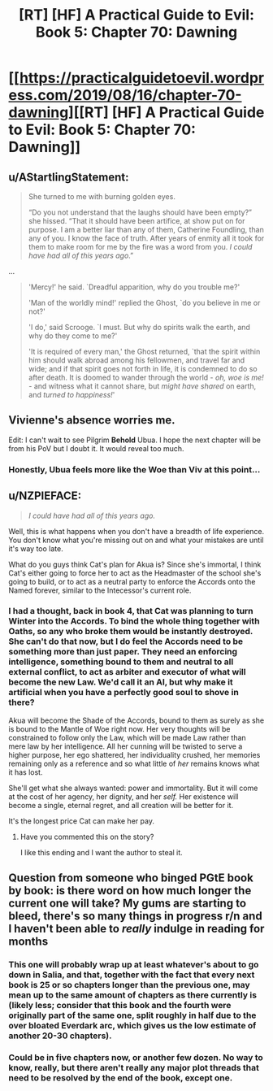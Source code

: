 #+TITLE: [RT] [HF] A Practical Guide to Evil: Book 5: Chapter 70: Dawning

* [[https://practicalguidetoevil.wordpress.com/2019/08/16/chapter-70-dawning][[RT] [HF] A Practical Guide to Evil: Book 5: Chapter 70: Dawning]]
:PROPERTIES:
:Author: NZPIEFACE
:Score: 56
:DateUnix: 1565929780.0
:DateShort: 2019-Aug-16
:END:

** u/AStartlingStatement:
#+begin_quote
  She turned to me with burning golden eyes.

  “Do you not understand that the laughs should have been empty?” she hissed. “That it should have been artifice, at show put on for purpose. I am a better liar than any of them, Catherine Foundling, than any of you. I know the face of truth. After years of enmity all it took for them to make room for me by the fire was a word from you. /I could have had all of this years ago/.”
#+end_quote

...

#+begin_quote
  'Mercy!' he said. `Dreadful apparition, why do you trouble me?'

  'Man of the worldly mind!' replied the Ghost, `do you believe in me or not?'

  'I do,' said Scrooge. `I must. But why do spirits walk the earth, and why do they come to me?'

  'It is required of every man,' the Ghost returned, `that the spirit within him should walk abroad among his fellowmen, and travel far and wide; and if that spirit goes not forth in life, it is condemned to do so after death. It is doomed to wander through the world - /oh, woe is me!/ - and witness what it cannot share, but /might have shared/ on earth, and /turned to happiness!/'
#+end_quote
:PROPERTIES:
:Author: AStartlingStatement
:Score: 31
:DateUnix: 1565931341.0
:DateShort: 2019-Aug-16
:END:


** Vivienne's absence worries me.

Edit: I can't wait to see Pilgrim *Behold* Ubua. I hope the next chapter will be from his PoV but I doubt it. It would reveal too much.
:PROPERTIES:
:Author: Academic_Jellyfish
:Score: 20
:DateUnix: 1565930494.0
:DateShort: 2019-Aug-16
:END:

*** Honestly, Ubua feels more like the Woe than Viv at this point...
:PROPERTIES:
:Author: A_Shadow
:Score: 6
:DateUnix: 1565986708.0
:DateShort: 2019-Aug-17
:END:


** u/NZPIEFACE:
#+begin_quote
  /I could have had all of this years ago./
#+end_quote

Well, this is what happens when you don't have a breadth of life experience. You don't know what you're missing out on and what your mistakes are until it's way too late.

What do you guys think Cat's plan for Akua is? Since she's immortal, I think Cat's either going to force her to act as the Headmaster of the school she's going to build, or to act as a neutral party to enforce the Accords onto the Named forever, similar to the Intecessor's current role.
:PROPERTIES:
:Author: NZPIEFACE
:Score: 16
:DateUnix: 1565929923.0
:DateShort: 2019-Aug-16
:END:

*** I had a thought, back in book 4, that Cat was planning to turn Winter into the Accords. To bind the whole thing together with Oaths, so any who broke them would be instantly destroyed. She can't do that now, but I do feel the Accords need to be something more than just paper. They need an enforcing intelligence, something bound to them and neutral to all external conflict, to act as arbiter and executor of what will become the new Law. We'd call it an AI, but why make it artificial when you have a perfectly good soul to shove in there?

Akua will become the Shade of the Accords, bound to them as surely as she is bound to the Mantle of Woe right now. Her very thoughts will be constrained to follow only the Law, which will be made Law rather than mere law by her intelligence. All her cunning will be twisted to serve a higher purpose, her ego shattered, her individuality crushed, her memories remaining only as a reference and so what little of /her/ remains knows what it has lost.

She'll get what she always wanted: power and immortality. But it will come at the cost of her agency, her dignity, and her /self./ Her existence will become a single, eternal regret, and all creation will be better for it.

It's the longest price Cat can make her pay.
:PROPERTIES:
:Author: Frommerman
:Score: 22
:DateUnix: 1565933602.0
:DateShort: 2019-Aug-16
:END:

**** Have you commented this on the story?

I like this ending and I want the author to steal it.
:PROPERTIES:
:Author: Schuano
:Score: 7
:DateUnix: 1565935012.0
:DateShort: 2019-Aug-16
:END:


** Question from someone who binged PGtE book by book: is there word on how much longer the current one will take? My gums are starting to bleed, there's so many things in progress r/n and I haven't been able to /really/ indulge in reading for months
:PROPERTIES:
:Author: detrebio
:Score: 2
:DateUnix: 1565979391.0
:DateShort: 2019-Aug-16
:END:

*** This one will probably wrap up at least whatever's about to go down in Salia, and that, together with the fact that every next book is 25 or so chapters longer than the previous one, may mean up to the same amount of chapters as there currently is (likely less; consider that this book and the fourth were originally part of the same one, split roughly in half due to the over bloated Everdark arc, which gives us the low estimate of another 20-30 chapters).
:PROPERTIES:
:Author: Zayits
:Score: 5
:DateUnix: 1565984353.0
:DateShort: 2019-Aug-17
:END:


*** Could be in five chapters now, or another few dozen. No way to know, really, but there aren't really any major plot threads that need to be resolved by the end of the book, except one.
:PROPERTIES:
:Author: Academic_Jellyfish
:Score: 2
:DateUnix: 1566007608.0
:DateShort: 2019-Aug-17
:END:
